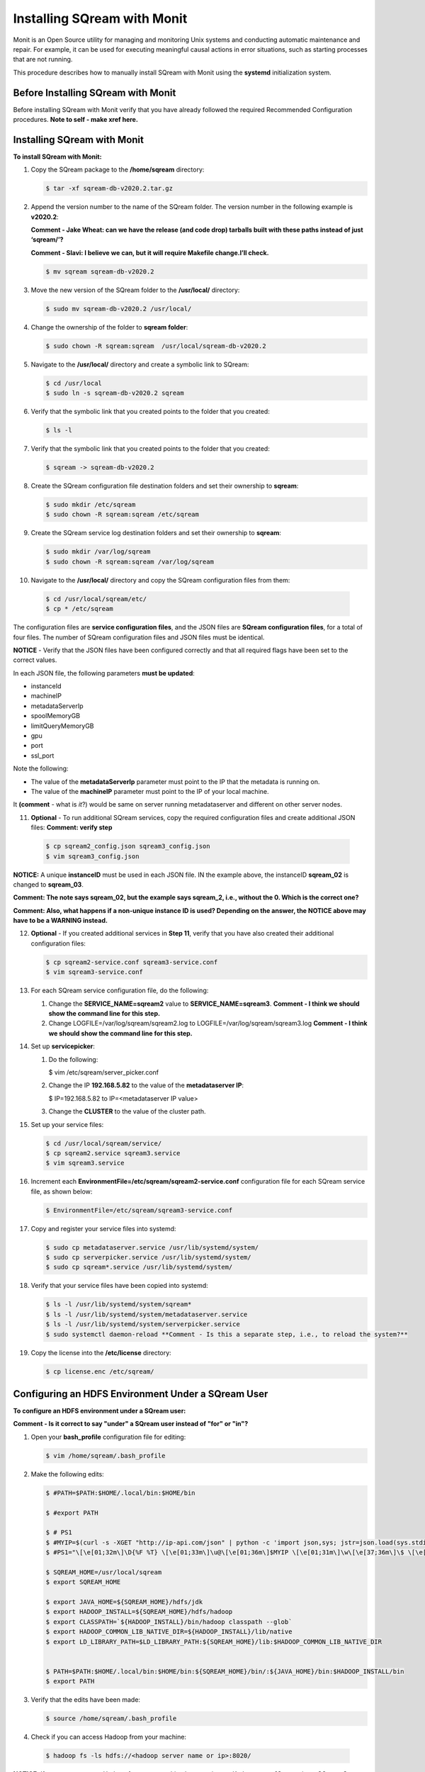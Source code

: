 .. _installing_sqream_with_monit:

*********************************************
Installing SQream with Monit
*********************************************
Monit is an Open Source utility for managing and monitoring Unix systems and conducting automatic maintenance and repair. For example, it can be used for executing meaningful causal actions in error situations, such as starting processes that are not running.

This procedure describes how to manually install SQream with Monit using the **systemd** initialization system.

Before Installing SQream with Monit
====================================
Before installing SQream with Monit verify that you have already followed the required Recommended Configuration procedures. **Note to self - make xref here.**

Installing SQream with Monit
====================================
**To install SQream with Monit:**

1. Copy the SQream package to the **/home/sqream** directory:

   .. code-block:: console
   
      $ tar -xf sqream-db-v2020.2.tar.gz

2. Append the version number to the name of the SQream folder. The version number in the following example is **v2020.2**:

   **Comment - Jake Wheat: can we have the release (and code drop) tarballs built with these paths instead of just ‘sqream/’?**
 
   **Comment - Slavi: I believe we can, but it will require Makefile change.I’ll check.**

   .. code-block:: console
   
      $ mv sqream sqream-db-v2020.2

3. Move the new version of the SQream folder to the **/usr/local/** directory:

   .. code-block:: console
   
      $ sudo mv sqream-db-v2020.2 /usr/local/
      
4. Change the ownership of the folder to **sqream folder**:

   .. code-block:: console
   
      $ sudo chown -R sqream:sqream  /usr/local/sqream-db-v2020.2

5. Navigate to the **/usr/local/** directory and create a symbolic link to SQream:

   .. code-block:: console
   
      $ cd /usr/local
      $ sudo ln -s sqream-db-v2020.2 sqream
      
6. Verify that the symbolic link that you created points to the folder that you created:

   .. code-block:: console
   
      $ ls -l
      
7. Verify that the symbolic link that you created points to the folder that you created:

   .. code-block:: console
   
      $ sqream -> sqream-db-v2020.2
      
8. Create the SQream configuration file destination folders and set their ownership to **sqream**:

   .. code-block:: console
   
      $ sudo mkdir /etc/sqream
      $ sudo chown -R sqream:sqream /etc/sqream
      
9. Create the SQream service log destination folders and set their ownership to **sqream**:

   .. code-block:: console
   
      $ sudo mkdir /var/log/sqream
      $ sudo chown -R sqream:sqream /var/log/sqream

10. Navigate to the **/usr/local/** directory and copy the SQream configuration files from them:

   .. code-block:: console
   
      $ cd /usr/local/sqream/etc/
      $ cp * /etc/sqream
      
The configuration files are **service configuration files**, and the JSON files are **SQream configuration files**, for a total of four files. The number of SQream configuration files and JSON files must be identical.
      
**NOTICE** - Verify that the JSON files have been configured correctly and that all required flags have been set to the correct values.

In each JSON file, the following parameters **must be updated**:

* instanceId
* machineIP
* metadataServerIp
* spoolMemoryGB
* limitQueryMemoryGB
* gpu
* port
* ssl_port

Note the following:

* The value of the **metadataServerIp** parameter must point to the IP that the metadata is running on.
* The value of the **machineIP** parameter must point to the IP of your local machine.

It **(comment** - what is *it*?) would be same on server running metadataserver and different on other server nodes.

11. **Optional** - To run additional SQream services, copy the required configuration files and create additional JSON files: **Comment: verify step**

   .. code-block:: console
   
      $ cp sqream2_config.json sqream3_config.json
      $ vim sqream3_config.json
      
**NOTICE:** A unique **instanceID** must be used in each JSON file. IN the example above, the instanceID **sqream_02** is changed to **sqream_03**.

**Comment: The note says sqream_02, but the example says sqream_2, i.e., without the 0. Which is the correct one?**

**Comment: Also, what happens if a non-unique instance ID is used? Depending on the answer, the NOTICE above may have to be a WARNING instead.**

12. **Optional** - If you created additional services in **Step 11**, verify that you have also created their additional configuration files:

    .. code-block:: console
   
       $ cp sqream2-service.conf sqream3-service.conf
       $ vim sqream3-service.conf
      
13. For each SQream service configuration file, do the following:

    1. Change the **SERVICE_NAME=sqream2** value to **SERVICE_NAME=sqream3**. **Comment - I think we should show the command line for this step.**
    
    2. Change LOGFILE=/var/log/sqream/sqream2.log to LOGFILE=/var/log/sqream/sqream3.log **Comment - I think we should show the command line for this step.**
    
14. Set up **servicepicker**:

    1. Do the following:

       .. code-block:: console
   
       $ vim /etc/sqream/server_picker.conf
    
    2. Change the IP **192.168.5.82** to the value of the **metadataserver IP**:
    
       .. code-block:: console
   
       $ IP=192.168.5.82 to IP=<metadataserver IP value>
       
    3. Change the **CLUSTER** to the value of the cluster path.
     
15. Set up your service files:      
      
    .. code-block:: console
   
       $ cd /usr/local/sqream/service/
       $ cp sqream2.service sqream3.service
       $ vim sqream3.service      
       
16. Increment each **EnvironmentFile=/etc/sqream/sqream2-service.conf** configuration file for each SQream service file, as shown below:

    .. code-block:: console
     
       $ EnvironmentFile=/etc/sqream/sqream3-service.conf
       
17. Copy and register your service files into systemd:       
       
    .. code-block:: console
     
       $ sudo cp metadataserver.service /usr/lib/systemd/system/
       $ sudo cp serverpicker.service /usr/lib/systemd/system/
       $ sudo cp sqream*.service /usr/lib/systemd/system/
       
18. Verify that your service files have been copied into systemd:

    .. code-block:: console
     
       $ ls -l /usr/lib/systemd/system/sqream*
       $ ls -l /usr/lib/systemd/system/metadataserver.service
       $ ls -l /usr/lib/systemd/system/serverpicker.service
       $ sudo systemctl daemon-reload **Comment - Is this a separate step, i.e., to reload the system?**     
       
19. Copy the license into the **/etc/license** directory:

    .. code-block:: console
     
       $ cp license.enc /etc/sqream/

Configuring an HDFS Environment Under a SQream User
===================================================
**To configure an HDFS environment under a SQream user:**

**Comment - Is it correct to say "under" a SQream user instead of "for" or "in"?**

1. Open your **bash_profile** configuration file for editing:

   .. code-block:: console
     
       $ vim /home/sqream/.bash_profile
       
2. Make the following edits:

   .. code-block:: console
     
      $ #PATH=$PATH:$HOME/.local/bin:$HOME/bin

      $ #export PATH

      $ # PS1
      $ #MYIP=$(curl -s -XGET "http://ip-api.com/json" | python -c 'import json,sys; jstr=json.load(sys.stdin); print jstr["query"]')
      $ #PS1="\[\e[01;32m\]\D{%F %T} \[\e[01;33m\]\u@\[\e[01;36m\]$MYIP \[\e[01;31m\]\w\[\e[37;36m\]\$ \[\e[1;37m\]"

      $ SQREAM_HOME=/usr/local/sqream
      $ export SQREAM_HOME

      $ export JAVA_HOME=${SQREAM_HOME}/hdfs/jdk
      $ export HADOOP_INSTALL=${SQREAM_HOME}/hdfs/hadoop
      $ export CLASSPATH=`${HADOOP_INSTALL}/bin/hadoop classpath --glob`
      $ export HADOOP_COMMON_LIB_NATIVE_DIR=${HADOOP_INSTALL}/lib/native
      $ export LD_LIBRARY_PATH=$LD_LIBRARY_PATH:${SQREAM_HOME}/lib:$HADOOP_COMMON_LIB_NATIVE_DIR


      $ PATH=$PATH:$HOME/.local/bin:$HOME/bin:${SQREAM_HOME}/bin/:${JAVA_HOME}/bin:$HADOOP_INSTALL/bin
      $ export PATH

3. Verify that the edits have been made:

   .. code-block:: console
     
      $ source /home/sqream/.bash_profile
       
4. Check if you can access Hadoop from your machine:       
       
  .. code-block:: console
     
     $ hadoop fs -ls hdfs://<hadoop server name or ip>:8020/
      
**NOTICE:** If you cannot access Hadoop from your machine because it uses Kerberos, see [Connecting a SQream Server to Cloudera Hadoop with Kerberos].(https://sqream.atlassian.net/l/c/31tQvsrB)
   
5. Verify that an HDFS environment exists for SQream services:

   .. code-block:: console
     
      $ ls -l /etc/sqream/sqream_env.sh
      
6. If an HDFS environment does not exist for SQream services, create one (sqream_env.sh): **Comment - Is sqream_env.sh the file name?**

   .. code-block:: console
     
      $ #!/bin/bash

      $ SQREAM_HOME=/usr/local/sqream
      $ export SQREAM_HOME

      $ export JAVA_HOME=${SQREAM_HOME}/hdfs/jdk
      $ export HADOOP_INSTALL=${SQREAM_HOME}/hdfs/hadoop
      $ export CLASSPATH=`${HADOOP_INSTALL}/bin/hadoop classpath --glob`
      $ export HADOOP_COMMON_LIB_NATIVE_DIR=${HADOOP_INSTALL}/lib/native
      $ export LD_LIBRARY_PATH=$LD_LIBRARY_PATH:${SQREAM_HOME}/lib:$HADOOP_COMMON_LIB_NATIVE_DIR


      $ PATH=$PATH:$HOME/.local/bin:$HOME/bin:${SQREAM_HOME}/bin/:${JAVA_HOME}/bin:$HADOOP_INSTALL/bin
      $ export PATH
      
 7. Start the following SQream services manually and verify that they are functioning correctly:     
      
    .. code-block:: console
     
       $ sudo systemctl start metadataserver
       $ sudo systemctl start serverpicker
       $ sudo systemctl start sqream1
       $ sudo systemctl start sqream2
       $ sudo systemctl start sqream3
       $ sudo systemctl start sqream4  
      
 8. Verify that the following SQream processes are running and listening:
 
    .. code-block:: console
     
       $ sudo systemctl status metadataserver
       $ sudo systemctl status serverpicker
       $ sudo systemctl status sqream1  #... etc
       $ sudo netstat -nltp   #to see that sqream is listening on ports
      
   **NOTICE:** - Depending on the GPU package build optimization, it may take sqreamd 3 - 5 minutes to begin listening on its ports. To verify that sqreamd has begun listening, view the service logs located in the **/var/log/sqream** directory.   
      
Installing Monit
====================================

**To install Monit:**   
   
1. Install Monit as a superuser:
 
    .. code-block:: console
     
       $ sudo yum install monit  
       
**Comment - This was the only step in the Confluence page. Does the user have to do anything else to install Monit? Is there a procedure in some other place that is already written?**
       
Configuring Monit
====================================

Monit can be configured by modifying the Monit configuration file, called **monitrc**. This file contains blocks for each service that you want to monitor.

The following is an example of a service block:

    .. code-block:: console
     
       $ #SQREAM1-START
       $ check process sqream1 with pidfile /var/run/sqream1.pid
       $ start program = "/usr/bin/systemctl start sqream1"
       $ stop program = "/usr/bin/systemctl stop sqream1"
       $ #SQREAM1-END

For example, if you have 16 services, you can configure this block by copying the entire block 15 times and modifying all service names as required, as shown below:

    .. code-block:: console
     
       $ #SQREAM2-START
       $ check process sqream2 with pidfile /var/run/sqream2.pid
       $ start program = "/usr/bin/systemctl start sqream2"
       $ stop program = "/usr/bin/systemctl stop sqream2"
       $ #SQREAM2-END
       
For servers that don't run the **metadataserver** and **serverpicker** commands, you can use the block example above, but hash the related commands, as shown below:

    .. code-block:: console
     
       $ #METADATASERVER-START
       $ #check process metadataserver with pidfile /var/run/metadataserver.pid
       $ #start program = "/usr/bin/systemctl start metadataserver"
       $ #stop program = "/usr/bin/systemctl stop metadataserver"
       $ #METADATASERVER-END

**To configure Monit:**   
   
1. Copy the required block for each required service.
2. Modify all service names in the block.
3. Copy the configured **monitrc** file to the **/etc/monit.d/** directory:

   .. code-block:: console
     
      $ cp monitrc /etc/monit.d/
       
 4. Set file permissions to **600** (full read and write access):
 
    .. code-block:: console

       $ sudo chmod 600 /etc/monit.d/monitrc
       
 5. Reload the system to activate the current configurations:
 
    .. code-block:: console
     
       $ sudo systemctl daemon-reload
 
 6. **Optional** - Navigate to the **/etc/sqream** directory and create a symbolic link to the **monitrc** file:
 
    **Comment - Should this step be moved to after the example configuration file below?**
 
      .. code-block:: console
     
      $ cd /etc/sqream
      $ sudo ln -s /etc/monit.d/monitrc monitrc
   
The following is an example of a working monitrc file configured to monitor the ***metadataserver** and **serverpicker** commands, and **four sqreamd services**. Note that the monitrc in the example is configured for eight sqreamd services, but that only the first four are enabled:

**Comment - I wonder if this file should be created on a separate page and linked here because it is a very large example. From a structural perspective, this may not be the best idea because it would be a "floating" page created only for the sake of the example.**

**Comment - Is "set daemon 5" what enables only the first four services?**

      .. code-block:: console
     
         $ set daemon  5              # check services at 30 seconds intervals
         $ set logfile syslog
         $ 
         $ set httpd port 2812 and
         $     use address localhost  # only accept connection from localhost
         $     allow localhost        # allow localhost to connect to the server and
         $     allow admin:monit      # require user 'admin' with password 'monit'
         $ 
         $ ##set mailserver smtp.gmail.com port 587
         $ ##        using tlsv12
         $ #METADATASERVER-START
         $ check process metadataserver with pidfile /var/run/metadataserver.pid
         $ start program = "/usr/bin/systemctl start metadataserver"
         $ stop program = "/usr/bin/systemctl stop metadataserver"
         $ #METADATASERVER-END
         $ #      alert user@domain.com on {nonexist, timeout}
         $ #                      with mail-format {
         $ #                            from:     Monit@$HOST
         $ #                            subject:  metadataserver $EVENT - $ACTION
         $ #                            message:  This is an automate mail, sent from monit.
         $ #                    }
         $ #SERVERPICKER-START
         $ check process serverpicker with pidfile /var/run/serverpicker.pid
         $ start program = "/usr/bin/systemctl start serverpicker"
         $ stop program = "/usr/bin/systemctl stop serverpicker"
         $ #SERVERPICKER-END
         $ #       alert user@domain.com on {nonexist, timeout}
         $ #                                    with mail-format {
         $ #                                          from:     Monit@$HOST
         $ #                                          subject:  serverpicker $EVENT - $ACTION
         $ #                                         message:  This is an automate mail, sent from monit.
         $ #
         $ #
         $ #SQREAM1-START
         $ check process sqream1 with pidfile /var/run/sqream1.pid
         $ start program = "/usr/bin/systemctl start sqream1"
         $ stop program = "/usr/bin/systemctl stop sqream1"
         $ #SQREAM1-END
         $ #        alert user@domain.com on {nonexist, timeout}
         $ #               with mail-format {
         $ #                     from:     Monit@$HOST
         $ #                     subject:  sqream1 $EVENT - $ACTION
         $ #                     message:  This is an automate mail, sent from monit.
         $ #             }
         $ #SQREAM2-START
         $ check process sqream2 with pidfile /var/run/sqream2.pid
         $ start program = "/usr/bin/systemctl start sqream2"
         $ #SQREAM2-END
         $ #       alert user@domain.com on {nonexist, timeout}
         $ #               with mail-format {
         $ #                     from:     Monit@$HOST
         $ #                     subject:  sqream1 $EVENT - $ACTION
         $ #                     message:  This is an automate mail, sent from monit.
         $ #             }
         $ #SQREAM3-START
         $ check process sqream3 with pidfile /var/run/sqream3.pid
         $ start program = "/usr/bin/systemctl start sqream3"
         $ stop program = "/usr/bin/systemctl stop sqream3"
         $ #SQREAM3-END
         $ #       alert user@domain.com on {nonexist, timeout}
         $ #               with mail-format {
         $ #                     from:     Monit@$HOST
         $ #                     subject:  sqream2 $EVENT - $ACTION
         $ #                     message:  This is an automate mail, sent from monit.
         $ #             }
         $ #SQREAM4-START
         $ check process sqream4 with pidfile /var/run/sqream4.pid
         $ start program = "/usr/bin/systemctl start sqream4"
         $ stop program = "/usr/bin/systemctl stop sqream4"
         $ #SQREAM4-END
         $ #       alert user@domain.com on {nonexist, timeout}
         $ #                      with mail-format {
         $ #                            from:     Monit@$HOST
         $ #                            subject:  sqream2 $EVENT - $ACTION
         $ #                            message:  This is an automate mail, sent from monit.
         $ #                    }
         $ #
         $ #SQREAM5-START
         $ #check process sqream5 with pidfile /var/run/sqream5.pid
         $ #start program = "/usr/bin/systemctl start sqream5"
         $ #stop program = "/usr/bin/systemctl stop sqream5"
         $ #SQREAM5-END
         $ #       alert user@domain.com on {nonexist, timeout}
         $ #                      with mail-format {
         $ #                            from:     Monit@$HOST
         $ #                            subject:  sqream2 $EVENT - $ACTION
         $ #                            message:  This is an automate mail, sent from monit.
         $ #                    }
         $ #
         $ #SQREAM6-START
         $ #check process sqream6 with pidfile /var/run/sqream6.pid
         $ #start program = "/usr/bin/systemctl start sqream6"
         $ #stop program = "/usr/bin/systemctl stop sqream6"
         $ #SQREAM6-END
         $ #       alert user@domain.com on {nonexist, timeout}
         $ #                      with mail-format {
         $ #                            from:     Monit@$HOST
         $ #                            subject:  sqream2 $EVENT - $ACTION
         $ #                            message:  This is an automate mail, sent from monit.
         $ #                    }
         $ #
         $ #SQREAM7-START
         $ #check process sqream7 with pidfile /var/run/sqream7.pid
         $ #start program = "/usr/bin/systemctl start sqream7"
         $ #stop program = "/usr/bin/systemctl stop sqream7"
         $ #SQREAM7-END
         $ #                      with mail-format {
         $ #                            from:     Monit@$HOST
         $ #                            subject:  sqream2 $EVENT - $ACTION
         $ #                            message:  This is an automate mail, sent from monit.
         $ #                    }
         $ #
         $ #SQREAM8-START
         $ #check process sqream8 with pidfile /var/run/sqream8.pid
         $ #start program = "/usr/bin/systemctl start sqream8"
         $ #stop program = "/usr/bin/systemctl stop sqream8"
         $ #SQREAM8-END
         $ #       alert user@domain.com on {nonexist, timeout}
         $ #                      with mail-format {
         $ #                            from:     Monit@$HOST
         $ #                            subject:  sqream2 $EVENT - $ACTION
         $ #                            message:  This is an automate mail, sent from monit.
         $ #                    }

Starting Monit
====================================  

**To start Monit:**

1. Stop all actively running SQream services:

   .. code-block:: console
     
      $ sudo systemctl stop sqream[1-4]  #This command stops sqream1, sqream2,..,sqream4
      $ sudo systemctl stop serverpicker
      $ sudo systemctl stop metadataserver

2. Start Monit as a super user:

   .. code-block:: console
     
      $ sudo systemctl start monit
   
3. Verify that the following SQream processes are running and listening:
  
   .. code-block:: console
     
      $ sudo systemctl status metadataserver
      $ sudo systemctl status serverpicker
      $ sudo systemctl status sqream1  #... etc
      $ sudo netstat -nltp   #to see that sqream is listening on ports  
 
4. View Monit's service status:

   .. code-block:: console
     
      $ sudo systemctl status monit

5. If all good, enable the Monit service to start on boot: **Comment - What status result(s) are we looking for?**       
       
   .. code-block:: console
     
      $ sudo systemctl enable monit
      
Using Monit
====================================

Using Monit is simple and intuitive, and is used for starting processes that are not running and executing other actions in error situations. In addition, Monit has its own command syntax.

For example, you can stop the **sqream3** service (being monitored by Monit) in one of the following ways:

* Stopping Monit and SQream separately.
* Stopping SQream using a Monit command.

Both examples above are described in more detail below.

Stopping Monit and SQream Separately
-------------------------------------

You can stop the Monit service and SQream separately as follows:

.. code-block:: console
     
   $ sudo systemctl stop monit
   $ sudo systemctl stop sqream3

You can restart Monit as follows:

.. code-block:: console

   $ sudo systemctl start monit
      
Restarting Monit automatically restarts the SQream services.      

Stopping SQream Using a Monit Command
-------------------------------------

You can stop SQream using a Monit command as follows:

.. code-block:: console
     
   $ sudo monit stop sqream3

This command spots SQream only (and not Monit).

You can restart SQream as follows:

.. code-block:: console
     
   $ sudo monit start sqream3
       
Monit Command Line Options
-------------------------------------
This section describes some of the most commonly used Monit command options:

.. code-block:: console
     
   $ start all             - Start all services
   $ start <name>          - Only start the named service
   $ stop all              - Stop all services
   $ stop <name>           - Stop the named service
   $ restart all           - Stop and start all services
   $ restart <name>        - Only restart the named service
   $ monitor all           - Enable monitoring of all services
   $ monitor <name>        - Only enable monitoring of the named service
   $ unmonitor all         - Disable monitoring of all services
   $ unmonitor <name>      - Only disable monitoring of the named service
   $ reload                - Reinitialize monit
   $ status [name]         - Print full status information for service(s)
   $ summary [name]        - Print short status information for service(s)
   $ report [up|down|..]   - Report state of services. See manual for options
   $ quit                  - Kill the monit daemon process
   $ validate              - Check all services and start if not running
   $ procmatch <pattern>   - Test process matching pattern

Using Monit to Upgrade your Version of SQream
=============================================

You can use Monit to upgrade your version of SQream.

**To use Monit to upgrade your version of SQream:**

1. Stop all actively running SQream services:

   .. code-block:: console
     
      $ sudo monit stop all
      
2. Verify that SQream has stopped listening on ports **500X**, **510X**, and **310X**:

   .. code-block:: console

      $ sudo netstat -nltp    #to make sure sqream stopped listening on 500X, 510X and 310X ports.

3. Stop the UI (not as a super user, but as a SQream user):

   .. code-block:: console
    
      $ pm2 stop all

The example below shows the old version ``sqream-db-v2020.2`` being replaced with the new version ``sqream-db-v2025.200``.

.. code-block:: console
    
   $ cd /home/sqream
   $ mkdir tempfolder
   $ mv sqream-db-v2025.200.tar.gz tempfolder/
   $ tar -xf sqream-db-v2025.200.tar.gz
   $ sudo mv sqream /usr/local/sqream-db-v2025.200
   $ cd /usr/local
   $ sudo chown -R sqream:sqream sqream-db-v2025.200
   $ sudo rm sqream   #This only should remove symlink
   $ sudo ln -s sqream-db-v2025.200 sqream   #this will create new symlink named "sqream" pointing to new version
   $ ls -l

The symbolic SQream link pointing should be pointing to the real folder:

.. code-block:: console
    
   $ sqream -> sqream-db-v2025.200

4. Restart the SQream services:

   .. code-block:: console
    
      $ sudo monit start all

5. Restart the UI:

   .. code-block:: console
    
      $ pm2 start all
